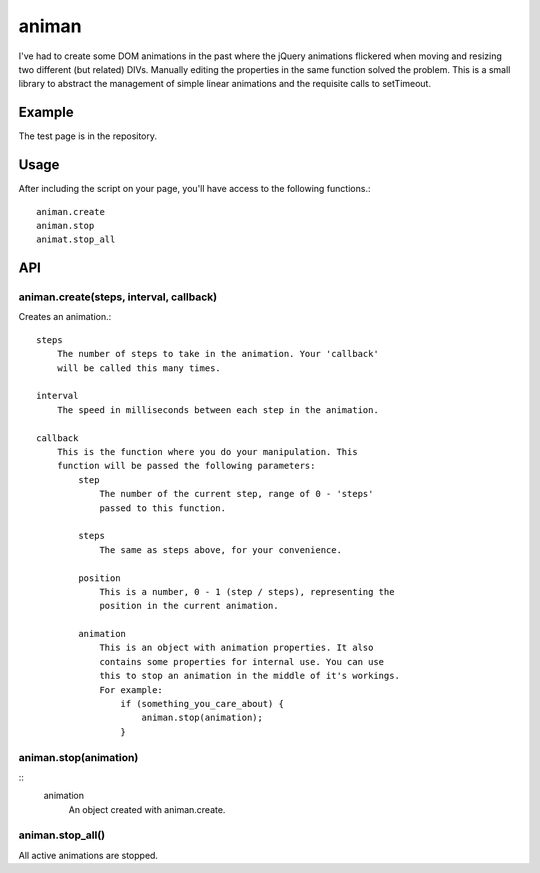 ======
animan
======

I've had to create some DOM animations in the past where the jQuery animations flickered when moving and resizing two different (but related) DIVs. Manually editing the properties in the same function solved the problem. This is a small library to abstract the management of simple linear animations and the requisite calls to setTimeout.

Example
=======

The test page is in the repository.

Usage
=====

After including the script on your page, you'll have access to the following functions.::

    animan.create
    animan.stop
    animat.stop_all

API
===

animan.create(steps, interval, callback)
----------------------------------------
Creates an animation.::

    steps
        The number of steps to take in the animation. Your 'callback'
        will be called this many times.

    interval
        The speed in milliseconds between each step in the animation.

    callback
        This is the function where you do your manipulation. This
        function will be passed the following parameters:
            step
                The number of the current step, range of 0 - 'steps'
                passed to this function.

            steps
                The same as steps above, for your convenience.

            position
                This is a number, 0 - 1 (step / steps), representing the
                position in the current animation.

            animation
                This is an object with animation properties. It also
                contains some properties for internal use. You can use
                this to stop an animation in the middle of it's workings.
                For example:
                    if (something_you_care_about) {
                        animan.stop(animation);
                    }

animan.stop(animation)
----------------------
::
    animation
        An object created with animan.create.

animan.stop_all()
-----------------
All active animations are stopped.
